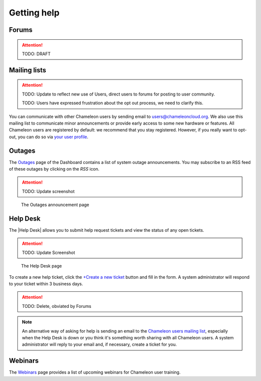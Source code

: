 .. _help:

=============
Getting help
=============

Forums
======

.. attention::
  TODO: DRAFT


Mailing lists
=============

.. attention::

  TODO: Update to reflect new use of Users, direct users to forums for posting to user community. 

  TODO: Users have expressed frustration about the opt out process, we need to clarify this.

You can communicate with other Chameleon users by sending email to
users@chameleoncloud.org. We also use this mailing list to communicate minor
announcements or provide early access to some new hardware or features. All
Chameleon users are registered by default: we recommend that you stay
registered. However, if you really want to opt-out, you can do so via `your user
profile <https://www.chameleoncloud.org/user/profile/>`_.

.. _outages-page:

Outages
=======

The `Outages <https://www.chameleoncloud.org/user/outages/>`_ page of the
Dashboard contains a list of system outage announcements. You may subscribe to
an RSS feed of these outages by clicking on the *RSS* icon.

.. attention::

  TODO: Update screenshot

.. figure:: help/outages.png
  :alt: The Outages announcement page

  The Outages announcement page

.. _help-desk-page:

Help Desk
=========

The |Help Desk| allows you to submit help request tickets and view the status of
any open tickets.

.. attention::
  TODO: Update Screenshot

.. figure:: help/helpdesk.png
  :alt: The Help Desk page

  The Help Desk page

To create a new help ticket, click the `+Create a new ticket
<https://www.chameleoncloud.org/user/help/ticket/new/>`_ button and fill in the
form. A system administrator will respond to your ticket within 3 business days.

.. attention::

  TODO: Delete, obviated by Forums

.. note::
   An alternative way of asking for help is sending an email to the `Chameleon
   users mailing list <mailto:users@chameleoncloud.org>`_, especially when the
   Help Desk is down or you think it's something worth sharing with all
   Chameleon users. A system administrator will reply to your email and, if
   necessary, create a ticket for you.

.. _webinars-page:

Webinars
========

The `Webinars <https://www.chameleoncloud.org/user/webinar/>`_ page provides a
list of upcoming webinars for Chameleon user training.
